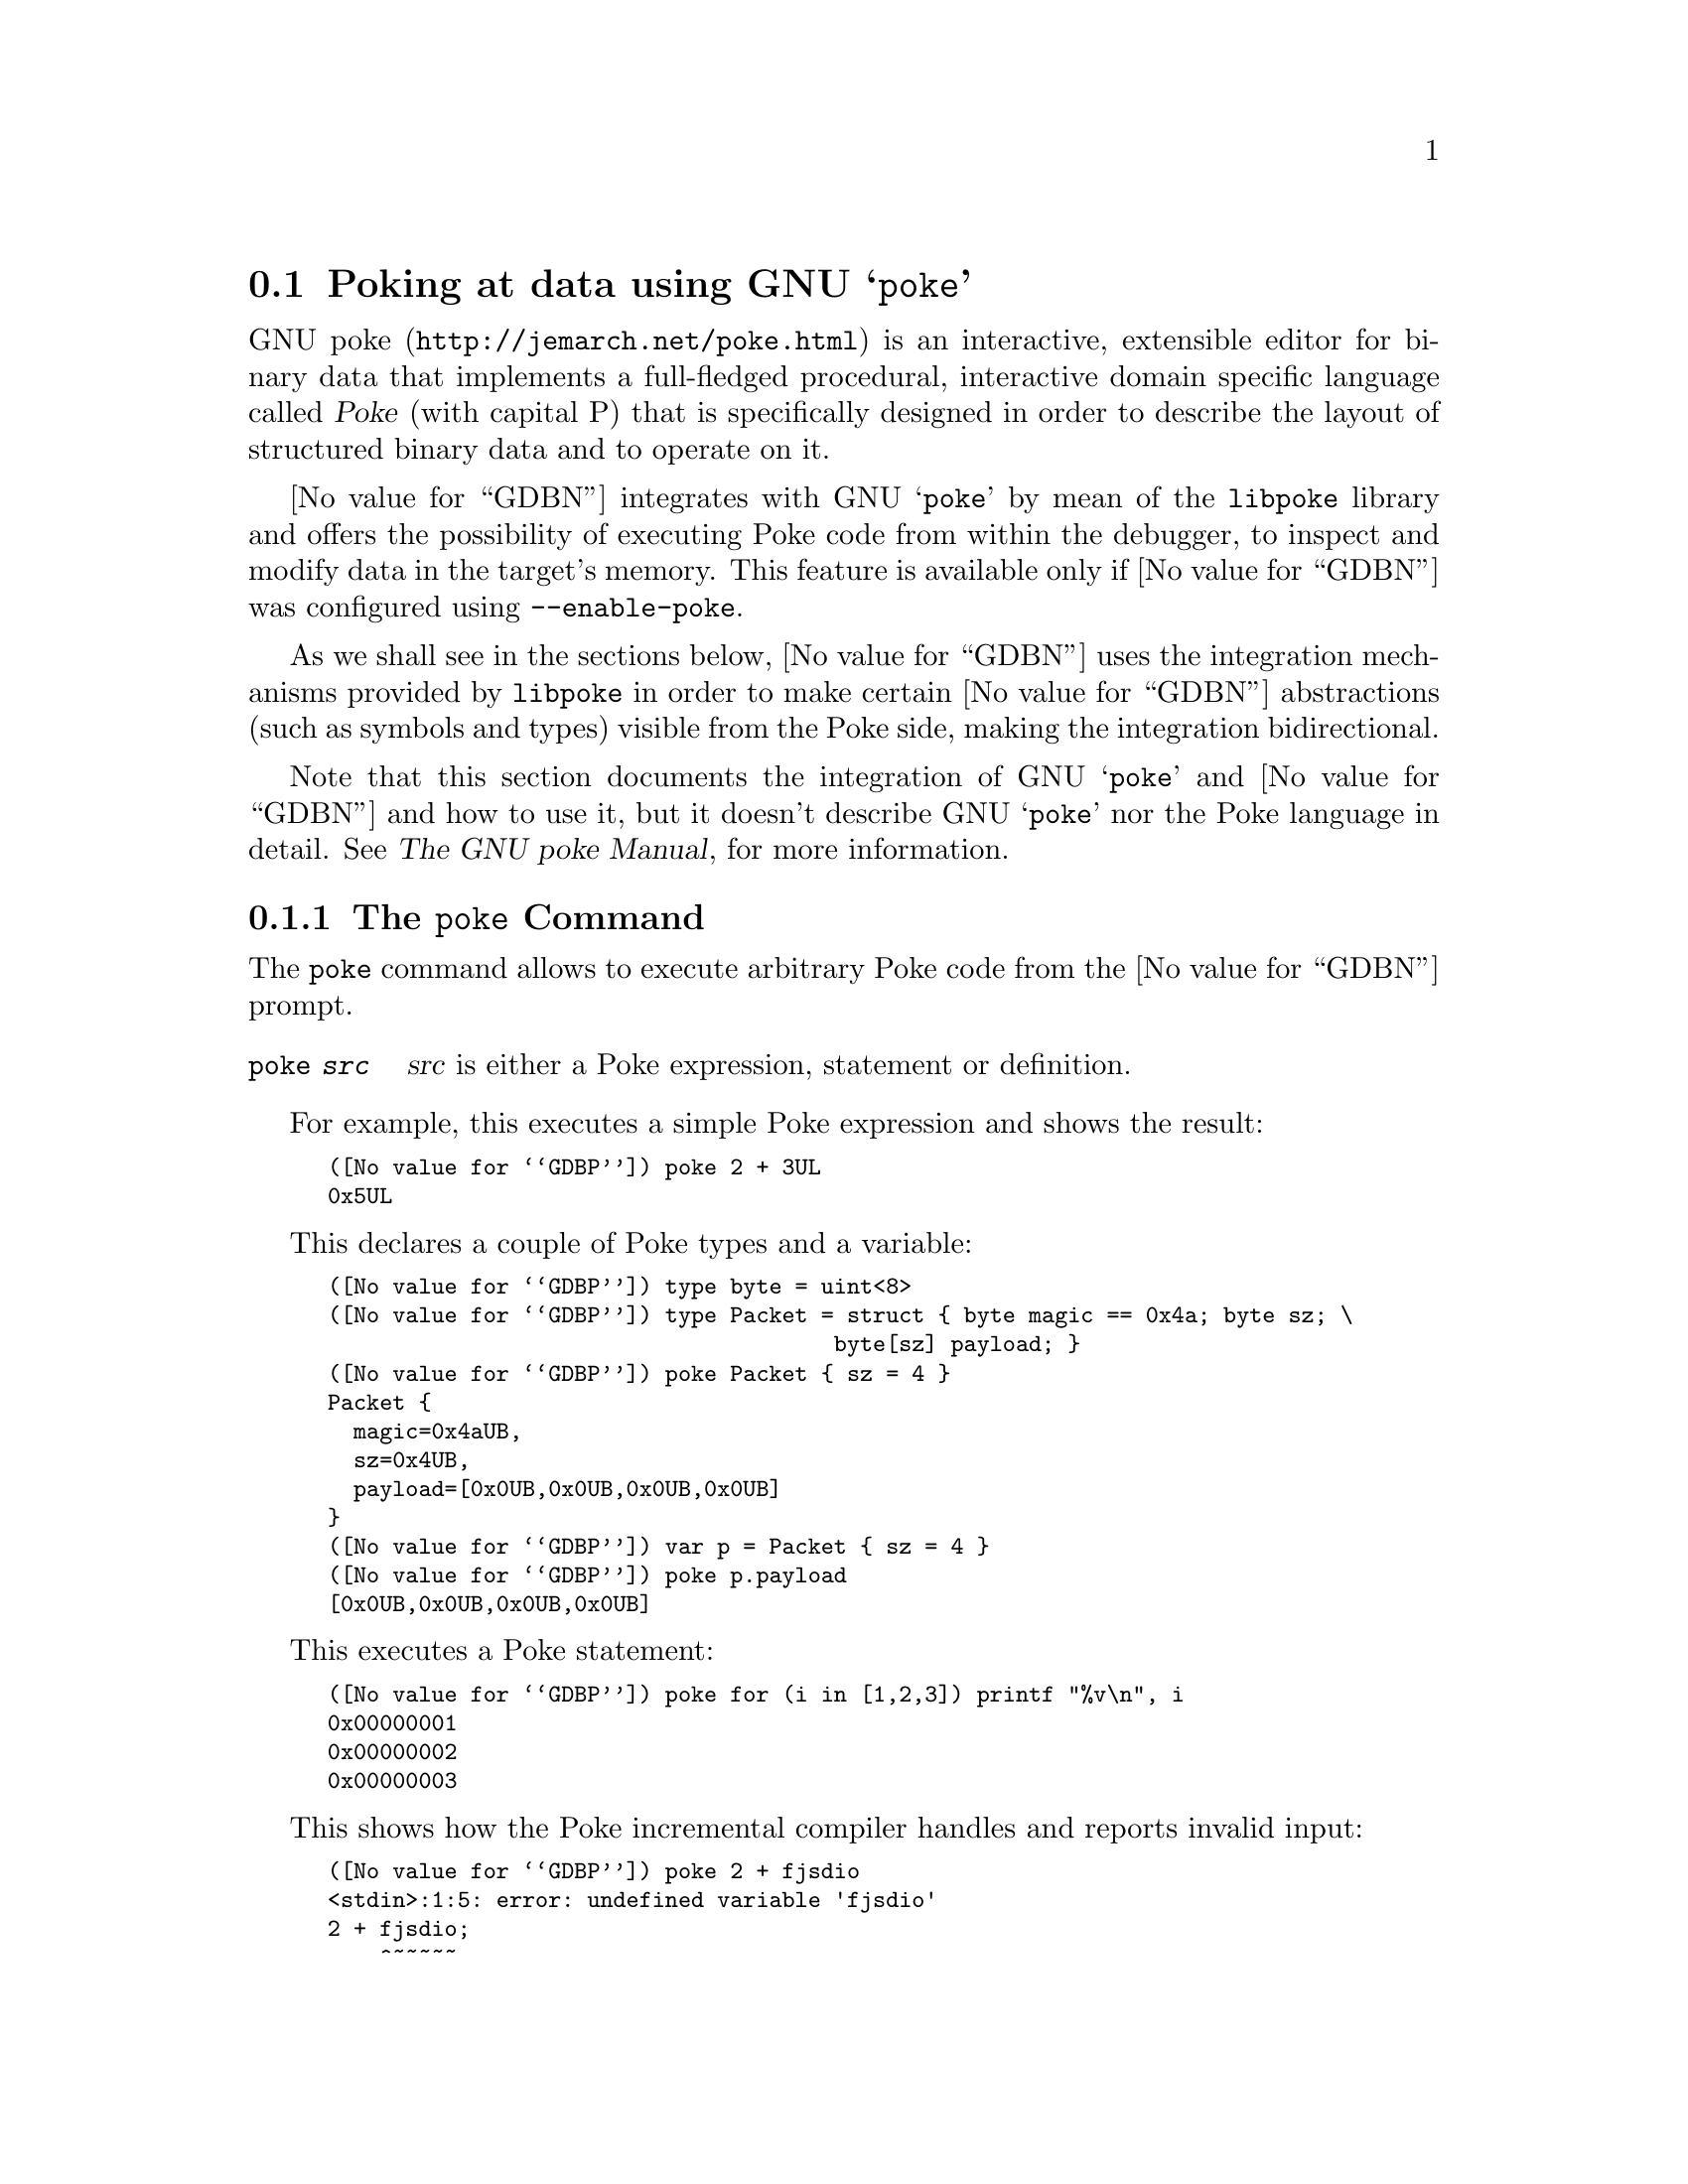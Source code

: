 @c Copyright (C) 2022 Free Software Foundation, Inc.
@c Permission is granted to copy, distribute and/or modify this document
@c under the terms of the GNU Free Documentation License, Version 1.3 or
@c any later version published by the Free Software Foundation; with the
@c Invariant Sections being ``Free Software'' and ``Free Software Needs
@c Free Documentation'', with the Front-Cover Texts being ``A GNU Manual,''
@c and with the Back-Cover Texts as in (a) below.
@c
@c (a) The FSF's Back-Cover Text is: ``You are free to copy and modify
@c this GNU Manual.  Buying copies from GNU Press supports the FSF in
@c developing GNU and promoting software freedom.''

@node Poke
@section Poking at data using GNU @samp{poke}
@cindex GNU poke
@cindex poke

@uref{http://jemarch.net/poke.html,GNU poke} is an interactive,
extensible editor for binary data that implements a full-fledged
procedural, interactive domain specific language called @dfn{Poke}
(with capital P) that is specifically designed in order to describe
the layout of structured binary data and to operate on it.

@value{GDBN} integrates with GNU @samp{poke} by mean of the
@file{libpoke} library and offers the possibility of executing Poke
code from within the debugger, to inspect and modify data in the
target's memory.  This feature is available only if @value{GDBN} was
configured using @option{--enable-poke}.

As we shall see in the sections below, @value{GDBN} uses the
integration mechanisms provided by @file{libpoke} in order to make
certain @value{GDBN} abstractions (such as symbols and types) visible from the
Poke side, making the integration bidirectional.

Note that this section documents the integration of GNU @samp{poke}
and @value{GDBN} and how to use it, but it doesn't describe GNU
@samp{poke} nor the Poke language in detail. @xref{Top,,, poke, The
GNU poke Manual}, for more information.

@menu
* The @code{poke} Command::  Executing Poke from @value{GDBN}.
* Poking the Target Memory::    Accessing the target's memory from Poke.
* @value{GDBN} Types and Poke::         Accessing @value{GDBN} types from Poke.
* @value{GDBN} Values and Poke::        Accessing @value{GDBN} values from Poke.
@end menu

@node The @code{poke} Command
@subsection The @code{poke} Command

The @code{poke} command allows to execute arbitrary Poke code from the
@value{GDBN} prompt.

@table @code
@item poke @var{src}
@var{src} is either a Poke expression, statement or definition.
@end table

For example, this executes a simple Poke expression and shows the
result:

@smallexample
(@value{GDBP}) poke 2 + 3UL
0x5UL
@end smallexample

This declares a couple of Poke types and a variable:

@smallexample
(@value{GDBP}) type byte = uint<8>
(@value{GDBP}) type Packet = struct @{ byte magic == 0x4a; byte sz; \
                                       byte[sz] payload; @}
(@value{GDBP}) poke Packet @{ sz = 4 @}
Packet @{
  magic=0x4aUB,
  sz=0x4UB,
  payload=[0x0UB,0x0UB,0x0UB,0x0UB]
@}
(@value{GDBP}) var p = Packet @{ sz = 4 @}
(@value{GDBP}) poke p.payload
[0x0UB,0x0UB,0x0UB,0x0UB]
@end smallexample

This executes a Poke statement:

@smallexample
(@value{GDBP}) poke for (i in [1,2,3]) printf "%v\n", i
0x00000001
0x00000002
0x00000003
@end smallexample

This shows how the Poke incremental compiler handles and reports
invalid input:

@smallexample
(@value{GDBP}) poke 2 + fjsdio
<stdin>:1:5: error: undefined variable 'fjsdio'
2 + fjsdio;
    ^~~~~~
@end smallexample

The standard @command{load} Poke directive loads a Poke source file
and executes it in the incremental compiler.  The list of directories
where @command{load} looks for files is in the variable
@code{load_path}:

@smallexample
(@value{GDBP}) poke load_path
".:/home/jemarch/.local/share/poke:%DATADIR%/pickles:%DATADIR%"
@end smallexample

This loads a file @file{foo.pk} if it is found in the load path:

@smallexample
(@value{GDBP}) poke load foo
@end smallexample

Poke source files often contain definitions that conceptually apply to
some definite domain, like some given file format or a protocol.  We
call these files @dfn{pickles}.  For example, @file{elf.pk} is a
pickle that provides facilities to poke ELF object files.  The GNU
@samp{poke} editor comes with lots of already written pickles for many
file formats and other domains.  If you happen to have GNU poke
installed (and not just @file{libpoke}) you can also use the many
pickles distributed with the editor.  For example:

@smallexample
(@value{GDBP}) poke load "std-types.pk"
(@value{GDBP}) poke load elf
(@value{GDBP}) poke Elf64_Rela @{@}
Elf64_Rela @{
  r_offset=0x0UL#B,
  r_info=Elf64_RelInfo @{
    r_sym=0x0U,
    r_type=0x0U
  @},
  r_addend=0x0L
@}
@end smallexample

The reason why @file{std-types.pk} has to be loaded before
@file{elf.pk} is explained later in this manual.

@node Poking the Target Memory
@subsection Poking the Target Memory

@value{GDBN} configures @file{libpoke} to access the target's memory
as an IO space device called @code{<gdb>}, which is automatically
opened when the poke incremental compiler is started.

This means that the default IO space in the running poke will provide
access to the virtual address space of the current @value{GDBN}
inferior.

For example, suppose that a string table is at offset 0x5ff0 bytes in
the target's memory.  We could map an array of Poke strings from it by
issuing:

@smallexample
(@value{GDBP}) poke string[3] @@ 0x5ff0#B
["int", "long", "_pid"]
@end smallexample

And we can write to the target's memory:

@smallexample
(@value{GDBP}) poke string[] @@ 0x5ff0#B = ["foo", "bar", "baz"]
@end smallexample

Note that the fact the current IO space is the @value{GDBN} target memory
doesn't mean you cannot access other IO spaces.  This is how you would
write the string table above to a file @file{strtab.out}:

@smallexample
(@value{GDBP}) poke var f = open ("strtab.out", IOS_F_WRITE | IOS_F_CREATE)
(@value{GDBP}) poke string[] @@ f : 0#B = string[3] @@ 0x5ff0#B
(@value{GDBP}) poke close (f)
@end smallexample

If you close the default IO space you can re-open the @value{GDBN} target space
with @code{open ("<gdb>")}.

@node @value{GDBN} Types and Poke
@subsection @value{GDBN} Types and Poke

Maybe the strongest side of the Poke language is that it provides a
very rich and dynamic mechanism to describe the layout of data
structures.  This is done by defining @dfn{Poke types}.

For example, this is the definition of a signed 13-bit integral type
that could be used to poke immediate fields in SPARC instructions:

@smallexample
type simm13 = int<13>;
@end smallexample

And this is a simplified version of the structure of a 64-bit ELF file
showing more advanced Poke capabilities like field constraints, field
labels, absent fields, and methods:

@smallexample
type Elf64_File =
  struct
  @{
    Elf64_Ehdr ehdr : ehdr.e_ident.ei-mag == [0x7fUB, 'E', 'L', 'F'];

    Elf64_Shdr[ehdr.e_shnum] shdr @@ ehdr.e_shoff
      if ehdr.e_shnum > 0;

    Elf64_Phdr[ehdr.e_phnum] phdr @@ ehdr.e_phoff
      if ehdr.e_phnum > 0;

    /* Given an offset into the ELF file's section string table, return
       the string.  */

    method get_section_name = (offset<Elf_Word,B> offset) string:
      @{
        var strtab = ehdr.e_shstrndx;
        return string @@ (shdr[strtab].sh_offset + offset);
      @}
  @};
@end smallexample

This is all good and well for GNU @samp{poke} as a standalone binary editor,
but when it comes to @value{GDBN} we want to poke at data structures
in the target memory of the debugged program.  These structures are
described by language-specific types, which @value{GDBN} abstracts as
@value{GDBN} types, not Poke types.

For example, say we are debugging a C program that contains the
following type:

@smallexample
struct person
@{
  int age;
  char *name;
  char *postal_address;
@};
@end smallexample

If we wanted to poke at a struct person from poke, we would need to
write a Poke struct type that is equivalent to that C type.  This is
often not trivial, because the physical layout of data structures is
almost always not well defined in programming languages.

Fortunately, @value{GDBN} provides a few commands to translate
@value{GDBN} types to Poke types and inspect them.

@table @code
@item poke-add-type @var{expr}
@var{expr} is a @value{GDBN} expression that must evaluate to a type.

Translate a @value{GDBN} type to Poke and define it in the running
poke incremental compiler.  If the given type depends on other types
that are not known to poke, add these as well.

Types for which @value{GDBN} doesn't know how to create a Poke
equivalence are simply ignored.

@item poke-add-types @var{regexp}
@var{regexp} is a regular expression.

Translate all known types whose name matches @var{regexp} to Poke and
define them in the running poke incremental compiler.  If the matched
types depend on other types that are not known to poke, add these as
well.

Types for which @value{GDBN} doesn't know how to create a Poke
equivalence are simply ignored.

@item poke-dump-types
Dump the Poke definition of all translated types, one definition per
line.
@end table

Using these commands, we can add a type for the @code{struct person} C
type above like this:

@smallexample
(@value{GDBN}) poke-add-type struct person
added type int
added type struct_person
@end smallexample

Note how two types are added: the requested @code{struct person} and
also @code{int}, since the struct contains a field of that basic C
type.  Let's take a look to the type definitions:

@smallexample
(@value{GDBN}) poke-dump-types
type int = int<32>;
type struct_person = struct @{int age; offset<uint<64>,B> name @@ 8#B; \
offset<uint<64>,B> postal_address;@};
@end smallexample

If now we want to access a given variable of type @code{struct person}
in the current target, we just use the created Poke types:

@smallexample
(@value{GDBN}) poke struct_person @@ 0xf00e#B
struct_person @{
  age=0x28,
  name=0x5555555547b4UL#B,
  postal_address=0x5555555547c5UL#B
@}
(@value{GDBN}) poke string @@ (struct_person @@ 0xf00e#B).postal_address
"Foo Street number 13"
@end smallexample

If we wanted to add all the types known to @value{GDBN} to poke, we could so do
by:

@smallexample
(@value{GDBN}) poke-add-types .*
@end smallexample

The @command{poke-dump-types} is useful to generate Poke files with
type definitions to be used in GNU @samp{poke}, like this:

@smallexample
$ gdb -batch -ex poke-add-types .\* -ex poke-dump-types \
      -ex quit foo.so > foo-types.pk
@end smallexample

@node @value{GDBN} Values and Poke
@subsection @value{GDBN} Values and Poke

Poke variables are not the same than @value{GDBN} symbols, and live in
a separated world of their own.  However, it is possible to refer to
GDB values by using the @code{$IDENTIFIER} notation in Poke programs.

Consider for example a C program with the following variable:

@smallexample
short counter;
@end smallexample

In @value{GDBN} we can access to the value of that variable like this:

@smallexample
(@value{GDBN}) counter
$1 = 0
@end smallexample

And from the poke side:

@smallexample
(@value{GDBN}) poke $counter
0x0H
@end smallexample

Note how the @value{GDBN} value is visible using the right type, in
the case above a signed 16-bit integer.  If we accessed a C value of a
pointer type, like @code{char *str;}, we would get an offset with unit
bytes instead:

@smallexample
(@value{GDBN}) poke $str
0x0UL#B
@end smallexample

Since many @value{GDBN} values are pointers, it is possible to access
the address of a value by using the @code{$addr::IDENTIFIER} notation.
For example, given the C @code{struct person} defined above and a
variable @code{struct person jemarch;}:

@smallexample
(@value{GDBN}) poke struct_person @@ $addr::jemarch
struct_person @{
  age=0x28,
  name=0x5555555547b4UL#B,
  postal_address=0x5555555547c5UL#B
@}
@end smallexample
